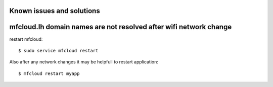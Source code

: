 
Known issues and solutions
==================================


mfcloud.lh domain names are not resolved after wifi network change
====================================================================

restart mfcloud::

    $ sudo service mfcloud restart

Also after any network changes it may be helpfull to restart application::

    $ mfcloud restart myapp



